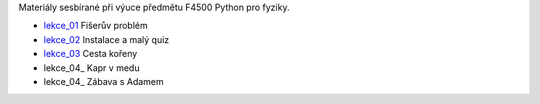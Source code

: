 Materiály sesbírané při výuce předmětu F4500 Python pro fyziky.

* lekce_01_ Fišerův problém
* lekce_02_ Instalace a malý quiz
* lekce_03_ Cesta kořeny
* lekce_04_ Kapr v medu
* lekce_04_ Zábava s Adamem

.. _lekce_01: https://github.com/ziky5/F4500_Pyhon_pro_fyziky/blob/master/lekce_01/praktikum.ipynb
.. _lekce_02: https://github.com/ziky5/F4500_Pyhon_pro_fyziky/blob/master/lekce_02/praktikum.ipynb
.. _lekce_03: https://github.com/ziky5/F4500_Pyhon_pro_fyziky/blob/master/lekce_03/cestakoreny.ipynb
.. _lekce_04: https://github.com/ziky5/F4500_Pyhon_pro_fyziky/blob/master/lekce_04/Kapr_v_medu.ipynb
.. _lekce_04: https://github.com/ziky5/F4500_Pyhon_pro_fyziky/blob/master/lekce_05/B.ipynb
